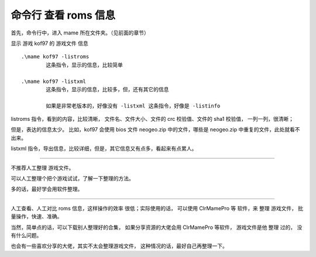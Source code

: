 ﻿==========================================
命令行 查看 roms 信息
==========================================

首先，命令行中，进入 mame 所在文件夹。（见前面的章节）

显示 游戏 kof97 的 游戏文件 信息
::
	
	.\mame kof97 -listroms
		这条指令，显示的信息，比较简单
	
	.\mame kof97 -listxml
		这条指令，显示的信息，比较多，但，还有其它的信息
		
		如果是非常老版本的，好像没有 -listxml 这条指令，好像是 -listinfo



listroms 指令，看到的内容，比较清晰，
文件名、文件大小、文件的 crc 校验值、文件的 sha1 校验值，
一列一列，很清晰；

但是，表达的信息太少。
比如，kof97 会使用 bios 文件 neogeo.zip 中的文件，哪些是 neogeo.zip 中重复的文件，此处就看不出来。

listxml 指令，导出信息，比较详细，但是，其它信息又有点多，看起来有点累人。

*************

不推荐人工整理 游戏文件。

可以人工整理个把个游戏试试，了解一下整理的方法。

多的话，最好学会用软件整理。

*************

人工查看、人工对比 roms 信息，这样操作的效率 很低；实际使用的话，
可以使用 ClrMamePro 等 软件，来 整理 游戏文件，
批量操作，快速、准确。

当然，简单点的话，可以下载别人整理好的合集， 如果分享资源的大佬会用 ClrMamePro 等软件， 游戏文件是他 整理 过的， 没有什么问题。

也会有一些喜欢分享的大佬，其实不太会整理游戏文件， 这种情况的话，最好自己再整理一下。